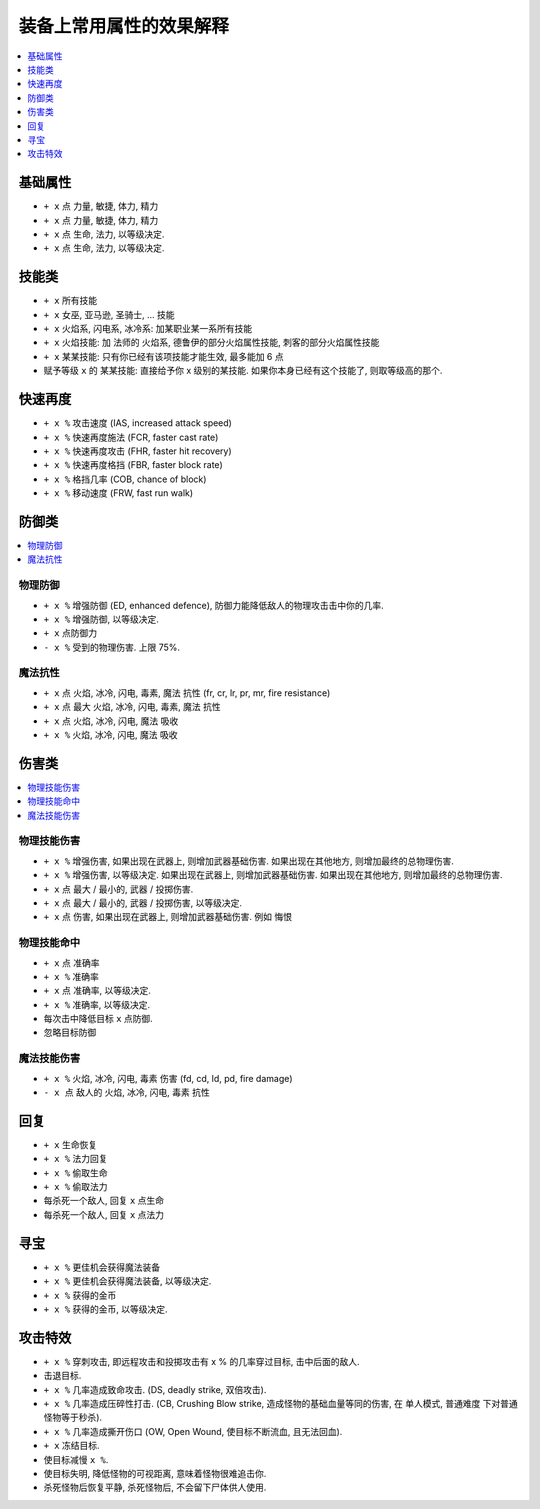 装备上常用属性的效果解释
===============================================================================

.. contents::
    :depth: 1
    :local:


基础属性
------------------------------------------------------------------------------

- ``+ x`` 点 力量, 敏捷, 体力, 精力
- ``+ x`` 点 力量, 敏捷, 体力, 精力
- ``+ x`` 点 生命, 法力, 以等级决定.
- ``+ x`` 点 生命, 法力, 以等级决定.


技能类
------------------------------------------------------------------------------

- ``+ x`` 所有技能
- ``+ x`` 女巫, 亚马逊, 圣骑士, ... 技能
- ``+ x`` 火焰系, 闪电系, 冰冷系: 加某职业某一系所有技能
- ``+ x`` 火焰技能: 加 法师的 火焰系, 德鲁伊的部分火焰属性技能, 刺客的部分火焰属性技能
- ``+ x`` 某某技能: 只有你已经有该项技能才能生效, 最多能加 6 点
- 赋予等级 ``x`` 的 某某技能: 直接给予你 x 级别的某技能. 如果你本身已经有这个技能了, 则取等级高的那个.


快速再度
------------------------------------------------------------------------------

- ``+ x %`` 攻击速度 (IAS, increased attack speed)
- ``+ x %`` 快速再度施法 (FCR, faster cast rate)
- ``+ x %`` 快速再度攻击 (FHR, faster hit recovery)
- ``+ x %`` 快速再度格挡 (FBR, faster block rate)
- ``+ x %`` 格挡几率 (COB, chance of block)
- ``+ x %`` 移动速度 (FRW, fast run walk)



防御类
------------------------------------------------------------------------------

.. contents::
    :depth: 1
    :local:


物理防御
~~~~~~~~~~~~~~~~~~~~~~~~~~~~~~~~~~~~~~~~~~~~~~~~~~~~~~~~~~~~~~~~~~~~~~~~~~~~~~

- ``+ x %`` 增强防御 (ED, enhanced defence), 防御力能降低敌人的物理攻击击中你的几率.
- ``+ x %`` 增强防御, 以等级决定.
- ``+ x`` 点防御力
- ``- x %`` 受到的物理伤害. 上限 75%.



魔法抗性
~~~~~~~~~~~~~~~~~~~~~~~~~~~~~~~~~~~~~~~~~~~~~~~~~~~~~~~~~~~~~~~~~~~~~~~~~~~~~~

- ``+ x`` 点 火焰, 冰冷, 闪电, 毒素, 魔法 抗性 (fr, cr, lr, pr, mr, fire resistance)
- ``+ x`` 点 最大 火焰, 冰冷, 闪电, 毒素, 魔法 抗性
- ``+ x`` 点 火焰, 冰冷, 闪电, 魔法 吸收
- ``+ x %`` 火焰, 冰冷, 闪电, 魔法 吸收


伤害类
------------------------------------------------------------------------------

.. contents::
    :depth: 1
    :local:



物理技能伤害
~~~~~~~~~~~~~~~~~~~~~~~~~~~~~~~~~~~~~~~~~~~~~~~~~~~~~~~~~~~~~~~~~~~~~~~~~~~~~~


- ``+ x %`` 增强伤害, 如果出现在武器上, 则增加武器基础伤害. 如果出现在其他地方, 则增加最终的总物理伤害.
- ``+ x %`` 增强伤害, 以等级决定. 如果出现在武器上, 则增加武器基础伤害. 如果出现在其他地方, 则增加最终的总物理伤害.
- ``+ x`` 点 最大 / 最小的, 武器 / 投掷伤害.
- ``+ x`` 点 最大 / 最小的, 武器 / 投掷伤害, 以等级决定.
- ``+ x`` 点 伤害, 如果出现在武器上, 则增加武器基础伤害. 例如 ``悔恨``


物理技能命中
~~~~~~~~~~~~~~~~~~~~~~~~~~~~~~~~~~~~~~~~~~~~~~~~~~~~~~~~~~~~~~~~~~~~~~~~~~~~~~

- ``+ x`` 点 准确率
- ``+ x %`` 准确率
- ``+ x`` 点 准确率, 以等级决定.
- ``+ x %`` 准确率, 以等级决定.
- 每次击中降低目标 ``x`` 点防御.
- 忽略目标防御


魔法技能伤害
~~~~~~~~~~~~~~~~~~~~~~~~~~~~~~~~~~~~~~~~~~~~~~~~~~~~~~~~~~~~~~~~~~~~~~~~~~~~~~

- ``+ x %`` 火焰, 冰冷, 闪电, 毒素 伤害 (fd, cd, ld, pd, fire damage)
- ``- x 点`` 敌人的 火焰, 冰冷, 闪电, 毒素 抗性


回复
------------------------------------------------------------------------------

- ``+ x`` 生命恢复
- ``+ x %`` 法力回复
- ``+ x %`` 偷取生命
- ``+ x %`` 偷取法力
- 每杀死一个敌人, 回复 ``x`` 点生命
- 每杀死一个敌人, 回复 ``x`` 点法力


寻宝
------------------------------------------------------------------------------

- ``+ x %`` 更佳机会获得魔法装备
- ``+ x %`` 更佳机会获得魔法装备, 以等级决定.
- ``+ x %`` 获得的金币
- ``+ x %`` 获得的金币, 以等级决定.


攻击特效
------------------------------------------------------------------------------

- ``+ x %`` 穿刺攻击, 即远程攻击和投掷攻击有 x % 的几率穿过目标, 击中后面的敌人.
- 击退目标.
- ``+ x %`` 几率造成致命攻击. (DS, deadly strike, 双倍攻击).
- ``+ x %`` 几率造成压碎性打击. (CB, Crushing Blow strike, 造成怪物的基础血量等同的伤害, 在 单人模式, 普通难度 下对普通怪物等于秒杀).
- ``+ x %`` 几率造成撕开伤口 (OW, Open Wound, 使目标不断流血, 且无法回血).
- ``+ x`` 冻结目标.
- 使目标减慢 ``x %``.
- 使目标失明, 降低怪物的可视距离, 意味着怪物很难追击你.
- 杀死怪物后恢复平静, 杀死怪物后, 不会留下尸体供人使用.
